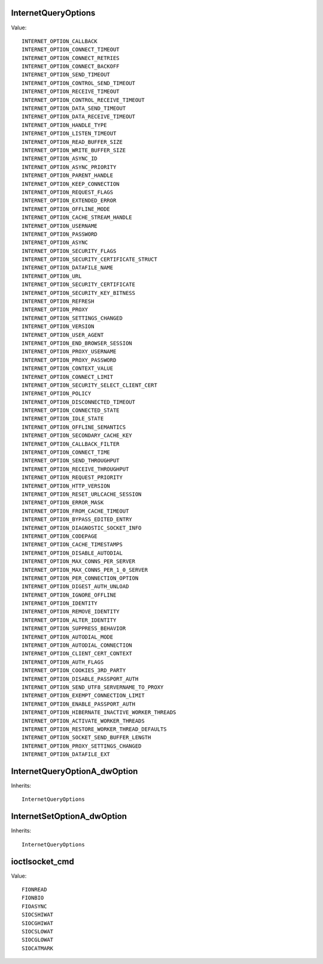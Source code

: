 InternetQueryOptions
====================

Value::

    INTERNET_OPTION_CALLBACK
    INTERNET_OPTION_CONNECT_TIMEOUT
    INTERNET_OPTION_CONNECT_RETRIES
    INTERNET_OPTION_CONNECT_BACKOFF
    INTERNET_OPTION_SEND_TIMEOUT
    INTERNET_OPTION_CONTROL_SEND_TIMEOUT
    INTERNET_OPTION_RECEIVE_TIMEOUT
    INTERNET_OPTION_CONTROL_RECEIVE_TIMEOUT
    INTERNET_OPTION_DATA_SEND_TIMEOUT
    INTERNET_OPTION_DATA_RECEIVE_TIMEOUT
    INTERNET_OPTION_HANDLE_TYPE
    INTERNET_OPTION_LISTEN_TIMEOUT
    INTERNET_OPTION_READ_BUFFER_SIZE
    INTERNET_OPTION_WRITE_BUFFER_SIZE
    INTERNET_OPTION_ASYNC_ID
    INTERNET_OPTION_ASYNC_PRIORITY
    INTERNET_OPTION_PARENT_HANDLE
    INTERNET_OPTION_KEEP_CONNECTION
    INTERNET_OPTION_REQUEST_FLAGS
    INTERNET_OPTION_EXTENDED_ERROR
    INTERNET_OPTION_OFFLINE_MODE
    INTERNET_OPTION_CACHE_STREAM_HANDLE
    INTERNET_OPTION_USERNAME
    INTERNET_OPTION_PASSWORD
    INTERNET_OPTION_ASYNC
    INTERNET_OPTION_SECURITY_FLAGS
    INTERNET_OPTION_SECURITY_CERTIFICATE_STRUCT
    INTERNET_OPTION_DATAFILE_NAME
    INTERNET_OPTION_URL
    INTERNET_OPTION_SECURITY_CERTIFICATE
    INTERNET_OPTION_SECURITY_KEY_BITNESS
    INTERNET_OPTION_REFRESH
    INTERNET_OPTION_PROXY
    INTERNET_OPTION_SETTINGS_CHANGED
    INTERNET_OPTION_VERSION
    INTERNET_OPTION_USER_AGENT
    INTERNET_OPTION_END_BROWSER_SESSION
    INTERNET_OPTION_PROXY_USERNAME
    INTERNET_OPTION_PROXY_PASSWORD
    INTERNET_OPTION_CONTEXT_VALUE
    INTERNET_OPTION_CONNECT_LIMIT
    INTERNET_OPTION_SECURITY_SELECT_CLIENT_CERT
    INTERNET_OPTION_POLICY
    INTERNET_OPTION_DISCONNECTED_TIMEOUT
    INTERNET_OPTION_CONNECTED_STATE
    INTERNET_OPTION_IDLE_STATE
    INTERNET_OPTION_OFFLINE_SEMANTICS
    INTERNET_OPTION_SECONDARY_CACHE_KEY
    INTERNET_OPTION_CALLBACK_FILTER
    INTERNET_OPTION_CONNECT_TIME
    INTERNET_OPTION_SEND_THROUGHPUT
    INTERNET_OPTION_RECEIVE_THROUGHPUT
    INTERNET_OPTION_REQUEST_PRIORITY
    INTERNET_OPTION_HTTP_VERSION
    INTERNET_OPTION_RESET_URLCACHE_SESSION
    INTERNET_OPTION_ERROR_MASK
    INTERNET_OPTION_FROM_CACHE_TIMEOUT
    INTERNET_OPTION_BYPASS_EDITED_ENTRY
    INTERNET_OPTION_DIAGNOSTIC_SOCKET_INFO
    INTERNET_OPTION_CODEPAGE
    INTERNET_OPTION_CACHE_TIMESTAMPS
    INTERNET_OPTION_DISABLE_AUTODIAL
    INTERNET_OPTION_MAX_CONNS_PER_SERVER
    INTERNET_OPTION_MAX_CONNS_PER_1_0_SERVER
    INTERNET_OPTION_PER_CONNECTION_OPTION
    INTERNET_OPTION_DIGEST_AUTH_UNLOAD
    INTERNET_OPTION_IGNORE_OFFLINE
    INTERNET_OPTION_IDENTITY
    INTERNET_OPTION_REMOVE_IDENTITY
    INTERNET_OPTION_ALTER_IDENTITY
    INTERNET_OPTION_SUPPRESS_BEHAVIOR
    INTERNET_OPTION_AUTODIAL_MODE
    INTERNET_OPTION_AUTODIAL_CONNECTION
    INTERNET_OPTION_CLIENT_CERT_CONTEXT
    INTERNET_OPTION_AUTH_FLAGS
    INTERNET_OPTION_COOKIES_3RD_PARTY
    INTERNET_OPTION_DISABLE_PASSPORT_AUTH
    INTERNET_OPTION_SEND_UTF8_SERVERNAME_TO_PROXY
    INTERNET_OPTION_EXEMPT_CONNECTION_LIMIT
    INTERNET_OPTION_ENABLE_PASSPORT_AUTH
    INTERNET_OPTION_HIBERNATE_INACTIVE_WORKER_THREADS
    INTERNET_OPTION_ACTIVATE_WORKER_THREADS
    INTERNET_OPTION_RESTORE_WORKER_THREAD_DEFAULTS
    INTERNET_OPTION_SOCKET_SEND_BUFFER_LENGTH
    INTERNET_OPTION_PROXY_SETTINGS_CHANGED
    INTERNET_OPTION_DATAFILE_EXT


InternetQueryOptionA_dwOption
=============================

Inherits::

    InternetQueryOptions


InternetSetOptionA_dwOption
===========================

Inherits::

    InternetQueryOptions


ioctlsocket_cmd
===============

Value::

    FIONREAD
    FIONBIO
    FIOASYNC
    SIOCSHIWAT
    SIOCGHIWAT
    SIOCSLOWAT
    SIOCGLOWAT
    SIOCATMARK
